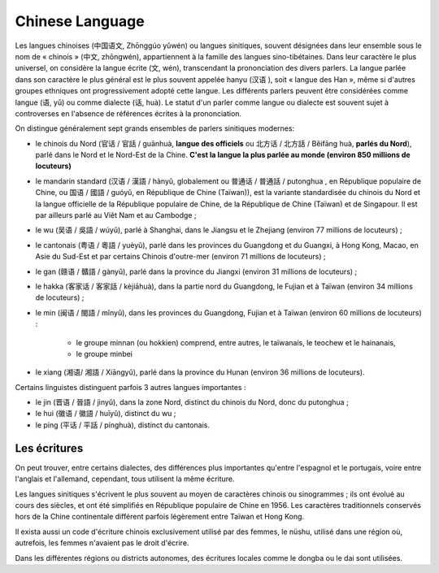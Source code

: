 

.. index::
   Language (chinese)

.. _chinese_language:

=================
Chinese Language 
=================

.. seealso:: 

   - https://en.wikipedia.org/wiki/Chinese_language
   - https://fr.wikipedia.org/wiki/Langues_chinoises

.. 340px-Map_of_sinitic_languages-fr.svg.jpg


Les langues chinoises (中国语文, Zhōnggúo yǔwén) ou langues sinitiques, souvent 
désignées dans leur ensemble sous le nom de « chinois » (中文, zhōngwén), 
appartiennent à la famille des langues sino-tibétaines. Dans leur caractère le 
plus universel, on considère la langue écrite (文, wén), transcendant la 
prononciation des divers parlers. La langue parlée dans son caractère le plus 
général est le plus souvent appelée hanyu (汉语 ), soit « langue des Han », 
même si d'autres groupes ethniques ont progressivement adopté cette langue. 
Les différents parlers peuvent être considérées comme langue (语, yǔ) ou comme 
dialecte (话, huà). Le statut d'un parler comme langue ou dialecte est souvent 
sujet à controverses en l'absence de références écrites à la prononciation.

On distingue généralement sept grands ensembles de parlers sinitiques modernes:

- le chinois du Nord (官话 / 官話 / guānhuà, **langue des officiels** ou 北方话 / 北方話 
  / Běifāng huà, **parlés du Nord**), parlé dans le Nord et le Nord-Est de la Chine. 
  **C'est la langue la plus parlée au monde (environ 850 millions de locuteurs)**
- le mandarin standard (汉语 / 漢語 / hànyǔ, globalement ou 普通话 / 普通話 / putonghua , 
  en République populaire de Chine, ou 国语 / 國語 / guóyǔ, en République de 
  Chine (Taïwan)), est la variante standardisée du chinois du Nord et la langue 
  officielle de la République populaire de Chine, de la République de Chine 
  (Taïwan) et de Singapour. Il est par ailleurs parlé au Viêt Nam et au Cambodge ;
- le wu (吴语 / 吳語 / wúyǔ), parlé à Shanghai, dans le Jiangsu et le Zhejiang 
  (environ 77 millions de locuteurs) ;
- le cantonais (粤语 / 粵語 / yuèyǔ), parlé dans les provinces du Guangdong et 
  du Guangxi, à Hong Kong, Macao, en Asie du Sud-Est et par certains Chinois 
  d'outre-mer (environ 71 millions de locuteurs) ;
- le gan (赣语 / 贛語 / gànyǔ), parlé dans la province du Jiangxi (environ 
  31 millions de locuteurs) ;
- le hakka (客家话 / 客家話 / kèjiāhuà), dans la partie nord du Guangdong, le 
  Fujian et à Taïwan (environ 34 millions de locuteurs) ;
- le min (闽语 / 閩語 / mǐnyǔ), dans les provinces du Guangdong, Fujian et à 
  Taïwan (environ 60 millions de locuteurs) :

	* le groupe minnan (ou hokkien) comprend, entre autres, le taïwanais, 
	  le teochew et le hainanais,
	* le groupe minbei

- le xiang (湘语/ 湘語 / Xiāngyǔ), parlé dans la province du Hunan (environ 36 
  millions de locuteurs).

Certains linguistes distinguent parfois 3 autres langues importantes :

- le jin (晋语 / 晉語 / jìnyǔ), dans la zone Nord, distinct du chinois du Nord, 
  donc du putonghua ;
- le hui (徽语 / 徽語 / huīyǔ), distinct du wu ;
- le ping (平话 / 平話 / pínghuà), distinct du cantonais.


Les écritures
=============

On peut trouver, entre certains dialectes, des différences plus importantes 
qu'entre l'espagnol et le portugais, voire entre l'anglais et l'allemand, 
cependant, tous utilisent la même écriture.

Les langues sinitiques s'écrivent le plus souvent au moyen de caractères 
chinois ou sinogrammes ; ils ont évolué au cours des siècles, et ont été 
simplifiés en République populaire de Chine en 1956. Les caractères 
traditionnels conservés hors de la Chine continentale différent parfois 
légèrement entre Taïwan et Hong Kong.

Il exista aussi un code d'écriture chinois exclusivement utilisé par des 
femmes, le nüshu, utilisé dans une région où, autrefois, les femmes n'avaient 
pas le droit d'écrire.

Dans les différentes régions ou districts autonomes, des écritures locales 
comme le dongba ou le dai sont utilisées.





